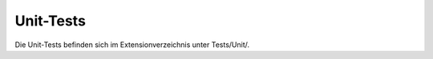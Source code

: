 ~~~~~~~~~~
Unit-Tests
~~~~~~~~~~

Die Unit-Tests befinden sich im Extensionverzeichnis unter Tests/Unit/.